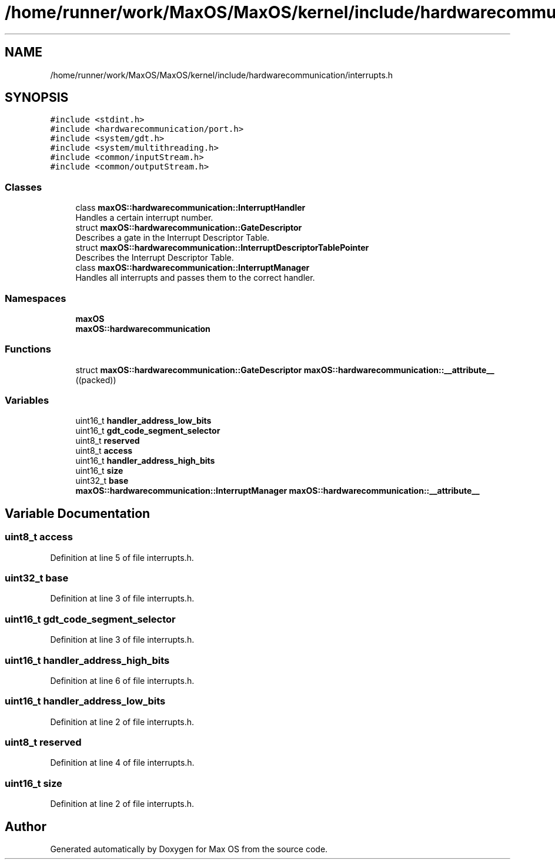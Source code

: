 .TH "/home/runner/work/MaxOS/MaxOS/kernel/include/hardwarecommunication/interrupts.h" 3 "Mon Jan 8 2024" "Version 0.1" "Max OS" \" -*- nroff -*-
.ad l
.nh
.SH NAME
/home/runner/work/MaxOS/MaxOS/kernel/include/hardwarecommunication/interrupts.h
.SH SYNOPSIS
.br
.PP
\fC#include <stdint\&.h>\fP
.br
\fC#include <hardwarecommunication/port\&.h>\fP
.br
\fC#include <system/gdt\&.h>\fP
.br
\fC#include <system/multithreading\&.h>\fP
.br
\fC#include <common/inputStream\&.h>\fP
.br
\fC#include <common/outputStream\&.h>\fP
.br

.SS "Classes"

.in +1c
.ti -1c
.RI "class \fBmaxOS::hardwarecommunication::InterruptHandler\fP"
.br
.RI "Handles a certain interrupt number\&. "
.ti -1c
.RI "struct \fBmaxOS::hardwarecommunication::GateDescriptor\fP"
.br
.RI "Describes a gate in the Interrupt Descriptor Table\&. "
.ti -1c
.RI "struct \fBmaxOS::hardwarecommunication::InterruptDescriptorTablePointer\fP"
.br
.RI "Describes the Interrupt Descriptor Table\&. "
.ti -1c
.RI "class \fBmaxOS::hardwarecommunication::InterruptManager\fP"
.br
.RI "Handles all interrupts and passes them to the correct handler\&. "
.in -1c
.SS "Namespaces"

.in +1c
.ti -1c
.RI " \fBmaxOS\fP"
.br
.ti -1c
.RI " \fBmaxOS::hardwarecommunication\fP"
.br
.in -1c
.SS "Functions"

.in +1c
.ti -1c
.RI "struct \fBmaxOS::hardwarecommunication::GateDescriptor\fP \fBmaxOS::hardwarecommunication::__attribute__\fP ((packed))"
.br
.in -1c
.SS "Variables"

.in +1c
.ti -1c
.RI "uint16_t \fBhandler_address_low_bits\fP"
.br
.ti -1c
.RI "uint16_t \fBgdt_code_segment_selector\fP"
.br
.ti -1c
.RI "uint8_t \fBreserved\fP"
.br
.ti -1c
.RI "uint8_t \fBaccess\fP"
.br
.ti -1c
.RI "uint16_t \fBhandler_address_high_bits\fP"
.br
.ti -1c
.RI "uint16_t \fBsize\fP"
.br
.ti -1c
.RI "uint32_t \fBbase\fP"
.br
.ti -1c
.RI "\fBmaxOS::hardwarecommunication::InterruptManager\fP \fBmaxOS::hardwarecommunication::__attribute__\fP"
.br
.in -1c
.SH "Variable Documentation"
.PP 
.SS "uint8_t access"

.PP
Definition at line 5 of file interrupts\&.h\&.
.SS "uint32_t base"

.PP
Definition at line 3 of file interrupts\&.h\&.
.SS "uint16_t gdt_code_segment_selector"

.PP
Definition at line 3 of file interrupts\&.h\&.
.SS "uint16_t handler_address_high_bits"

.PP
Definition at line 6 of file interrupts\&.h\&.
.SS "uint16_t handler_address_low_bits"

.PP
Definition at line 2 of file interrupts\&.h\&.
.SS "uint8_t reserved"

.PP
Definition at line 4 of file interrupts\&.h\&.
.SS "uint16_t size"

.PP
Definition at line 2 of file interrupts\&.h\&.
.SH "Author"
.PP 
Generated automatically by Doxygen for Max OS from the source code\&.
